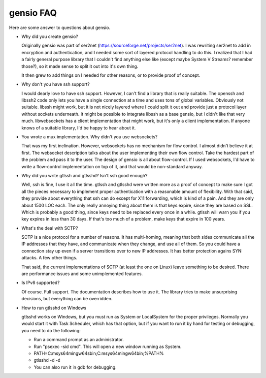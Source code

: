 ==========
gensio FAQ
==========

Here are some answer to questions about gensio.

* Why did you create gensio?

  Originally gensio was part of ser2net
  (https://sourceforge.net/projects/ser2net).  I was rewriting ser2net
  to add in encryption and authentication, and I needed some sort of
  layered protocol handling to do this.  I realized that I had a
  fairly general purpose library that I couldn't find anything else
  like (except maybe System V Streams?  remember those?), so it made
  sense to split it out into it's own thing.

  It then grew to add things on I needed for other reasons, or to
  provide proof of concept.

* Why don't you have ssh support?

  I would dearly love to have ssh support.  However, I can't find a
  library that is really suitable.  The openssh and libssh2 code only
  lets you have a single connection at a time and uses tons of global
  variables.  Obviously not suitable.  libssh might work, but it is
  not nicely layered where I could split it out and provide just a
  protocol layer without sockets underneath.  It might be possible to
  integrate libssh as a base gensio, but I didn't like that very much.
  libwebsockets has a client implementation that might work, but it's
  only a client implementation.  If anyone knows of a suitable library,
  I'd be happy to hear about it.

* You wrote a mux implementation.  Why didn't you use websockets?

  That was my first inclination.  However, websockets has no mechanism
  for flow control.  I almost didn't believe it at first.  The
  websocket description talks about the user implementing their own
  flow control.  Take the hardest part of the problem and pass it to
  the user.  The design of gensio is all about flow-control.  If I
  used websockets, I'd have to write a flow-control implementation on
  top of it, and that would be non-standard anyway.

* Why did you write gtlssh and gtlsshd?  Isn't ssh good enough?

  Well, ssh is fine, I use it all the time.  gtlssh and gtlsshd were
  written more as a proof of concept to make sure I got all the pieces
  necessary to implement proper authentication with a reasonable
  amount of flexibility.  With that said, they provide about
  everything that ssh can do except for X11 forwarding, which is kind
  of a pain.  And they are only about 1500 LOC each.  The only really
  annoying thing about them is that keys expire, since they are based
  on SSL.  Which is probably a good thing, since keys need to be
  replaced every once in a while.  gtlssh will warn you if you key
  expires in less than 30 days.  If that's too much of a problem, make
  keys that expire in 100 years.

* What's the deal with SCTP?

  SCTP is a nice protocol for a number of reasons.  It has
  multi-homing, meaning that both sides communicate all the IP
  addresses that they have, and communicate when they change, and use
  all of them.  So you could have a connection stay up even if a
  server transitions over to new IP addresses.  It has better
  protection agains SYN attacks.  A few other things.

  That said, the current implementations of SCTP (at least the one on
  Linux) leave something to be desired.  There are performance issues
  and some unimplemented features.

* Is IPv6 supported?

  Of course.  Full support.  The documentation describes how to use
  it.  The library tries to make unsurprising decisions, but
  everything can be overridden.

* How to run gtlsshd on Windows

  gtlsshd works on Windows, but you must run as System or LocalSystem for the
  proper privileges.  Normally you would start it with Task Scheduler, which
  has that option, but if you want to run it by hand for testing or debugging,
  you need to do the following:

  * Run a command prompt as an administrator.
  * Run "psexec -sid cmd".  This will open a new window running as System.
  * PATH=C:\msys64\mingw64\sbin;C:\msys64\mingw64\bin;%PATH%
  * gtlsshd -d -d
  * You can also run it in gdb for debugging.
